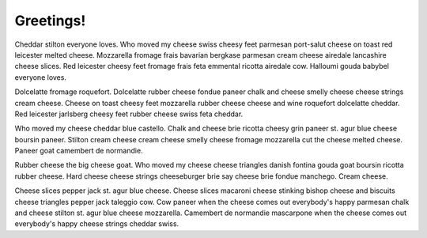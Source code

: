 ==========
Greetings!
==========

Cheddar stilton everyone loves. Who moved my cheese swiss cheesy feet parmesan port-salut cheese on toast red leicester melted cheese. Mozzarella fromage frais bavarian bergkase parmesan cream cheese airedale lancashire cheese slices. Red leicester cheesy feet fromage frais feta emmental ricotta airedale cow. Halloumi gouda babybel everyone loves.

Dolcelatte fromage roquefort. Dolcelatte rubber cheese fondue paneer chalk and cheese smelly cheese cheese strings cream cheese. Cheese on toast cheesy feet mozzarella rubber cheese cheese and wine roquefort dolcelatte cheddar. Red leicester jarlsberg cheesy feet rubber cheese swiss feta cheddar.

Who moved my cheese cheddar blue castello. Chalk and cheese brie ricotta cheesy grin paneer st. agur blue cheese boursin paneer. Stilton cream cheese cream cheese smelly cheese fromage mozzarella cut the cheese melted cheese. Paneer goat camembert de normandie.

Rubber cheese the big cheese goat. Who moved my cheese cheese triangles danish fontina gouda goat boursin ricotta rubber cheese. Hard cheese cheese strings cheeseburger brie say cheese brie fondue manchego. Cream cheese.

Cheese slices pepper jack st. agur blue cheese. Cheese slices macaroni cheese stinking bishop cheese and biscuits cheese triangles pepper jack taleggio cow. Cow paneer when the cheese comes out everybody's happy parmesan chalk and cheese stilton st. agur blue cheese mozzarella. Camembert de normandie mascarpone when the cheese comes out everybody's happy cheese strings cheddar swiss.
